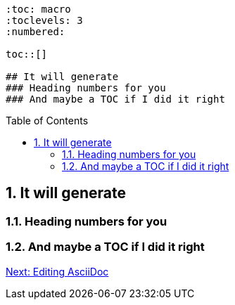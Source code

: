 :doctype: book
:encoding: utf-8
:lang: en
:toc: macro
:toclevels: 3
:numbered:
:sectanchors:


```
:toc: macro
:toclevels: 3
:numbered:

toc::[]

## It will generate
### Heading numbers for you
### And maybe a TOC if I did it right
```

<<<<

toc::[]

## It will generate
### Heading numbers for you
### And maybe a TOC if I did it right

link:editing-asciidoc.adoc[Next: Editing AsciiDoc]
 